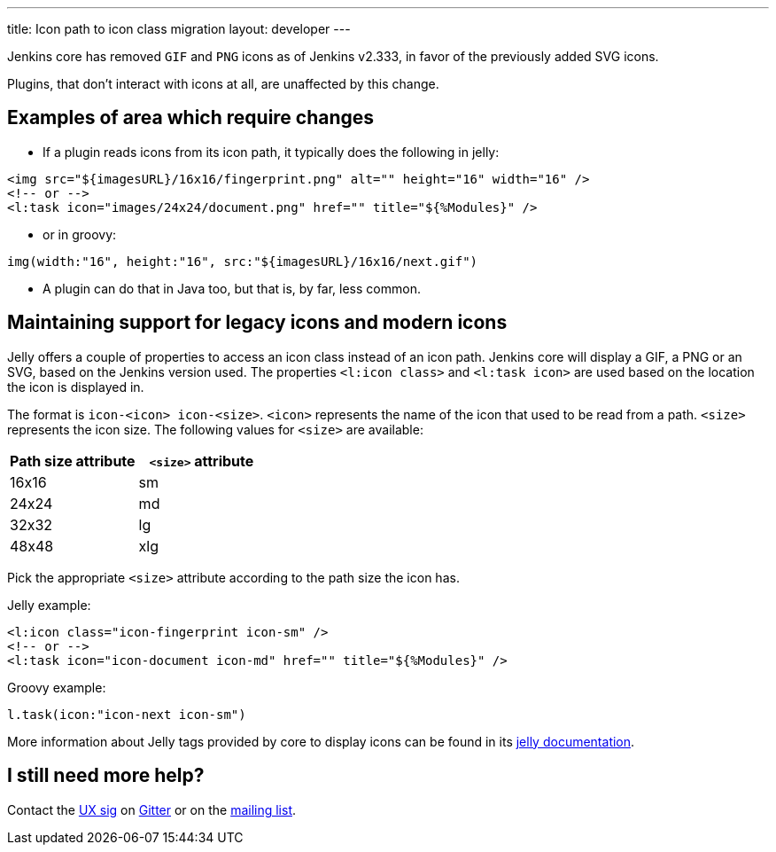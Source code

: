 ---
title: Icon path to icon class migration
layout: developer
---

Jenkins core has removed `GIF` and `PNG` icons as of Jenkins v2.333, in favor of the previously added SVG icons.

Plugins, that don't interact with icons at all, are unaffected by this change.

== Examples of area which require changes

* If a plugin reads icons from its icon path, it typically does the following in jelly:

[source, xml]
----
<img src="${imagesURL}/16x16/fingerprint.png" alt="" height="16" width="16" />
<!-- or -->
<l:task icon="images/24x24/document.png" href="" title="${%Modules}" />
----

* or in groovy:

[source, groovy]
----
img(width:"16", height:"16", src:"${imagesURL}/16x16/next.gif")
----

* A plugin can do that in Java too, but that is, by far, less common.

== Maintaining support for legacy icons and modern icons

Jelly offers a couple of properties to access an icon class instead of an icon path. Jenkins core will display a GIF, a PNG or an SVG, based on the Jenkins version used. The properties `<l:icon class>` and `<l:task icon>` are used based on the location the icon is displayed in.

The format is `icon-<icon> icon-<size>`. `<icon>` represents the name of the icon that used to be read from a path.
`<size>` represents the icon size.
The following values for `<size>` are available:
[options="header"]
|=======================
|Path size attribute|`<size>` attribute
|16x16    |sm
|24x24    |md
|32x32    |lg
|48x48    |xlg
|=======================

Pick the appropriate `<size>` attribute according to the path size the icon has.

Jelly example:
[source, xml]
----
<l:icon class="icon-fingerprint icon-sm" />
<!-- or -->
<l:task icon="icon-document icon-md" href="" title="${%Modules}" />
----

Groovy example:
[source, groovy]
----
l.task(icon:"icon-next icon-sm")
----

More information about Jelly tags provided by core to display icons can be found in its link:https://reports.jenkins.io/core-taglib/jelly-taglib-ref.html#layout:icon[jelly documentation].


== I still need more help?

Contact the link:/sigs/ux[UX sig] on link:https://gitter.im/jenkinsci/ux-sig[Gitter] or on the link:https://groups.google.com/forum/#!forum/jenkinsci-dev[mailing list].

